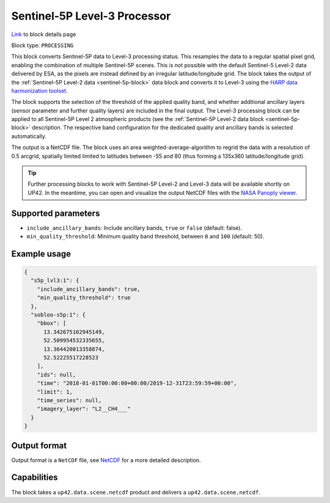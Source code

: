 .. meta::
   :description: UP42 processing blocks: Sentinel-5P Level-3 Processor
   :keywords: UP42, processing, Level-3, Sentinel-5P, Precursor, Processor

.. _s5p-lvl3-block:

Sentinel-5P Level-3 Processor
=============================
`Link <https://marketplace.up42.com/block/a9397cf1-8ea6-4c03-9634-3678438c0508>`_ to block details page

Block type: ``PROCESSING``

This block converts Sentinel-5P data to Level-3 processing status. This resamples the data to a regular spatial pixel grid, enabling the combination of multiple Sentinel-5P scenes.
This is not possible with the default Sentinel-5 Level-2 data delivered by ESA, as the pixels are instead defined by an irregular latitude/longitude grid.
The block takes the output of the :ref:`Sentinel-5P Level-2 data <sentinel-5p-block>` data block and converts it to Level-3 using the `HARP data harmonization toolset <https://github.com/stcorp/harp>`_.

The block supports the selection of the threshold of the applied quality band, and whether additional ancillary layers (sensor parameter and further quality layers) are included in the final output.
The Level-3 processing block can be applied to all Sentinel-5P Level 2 atmospheric products (see the :ref:`Sentinel-5P Level-2 data block <sentinel-5p-block>` description. The respective band configuration for the dedicated quality and ancillary bands is selected automatically.

The output is a NetCDF file. The block uses an area weighted-average-algorithm to regrid the data with a resolution of 0.5 arcgrid, spatially limited limited to latitudes between -55 and 80 (thus forming a 135x360 latitude/longitude grid).

.. tip:: Further processing blocks to work with Sentinel-5P Level-2 and Level-3 data will be available shortly on UP42.
   In the meantime, you can open and visualize the output NetCDF files with the `NASA Panoply viewer <https://www.giss.nasa.gov/tools/panoply/>`_.


Supported parameters
--------------------

* ``include_ancillary_bands``: Include ancillary bands, ``true`` or ``false`` (default: false).
* ``min_quality_threshold``: Minimum quality band threshold, between ``0`` and ``100`` (default: 50).

Example usage
-------------

.. code-block:: javascript

    {
      "s5p_lvl3:1": {
        "include_ancillary_bands": true,
        "min_quality_threshold": true
      },
      "sobloo-s5p:1": {
        "bbox": [
          13.342675162945149,
          52.509954532335655,
          13.364420013358874,
          52.52225517228523
        ],
        "ids": null,
        "time": "2018-01-01T00:00:00+00:00/2019-12-31T23:59:59+00:00",
        "limit": 1,
        "time_series": null,
        "imagery_layer": "L2__CH4___"
      }
    }


Output format
-------------
Output format is a ``NetCDF`` file, see `NetCDF <https://en.wikipedia.org/wiki/NetCDF>`_ for a more detailed description.

Capabilities
------------

The block takes a ``up42.data.scene.netcdf`` product and delivers a ``up42.data.scene.netcdf``.
